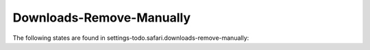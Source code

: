 Downloads-Remove-Manually
=========================

The following states are found in settings-todo.safari.downloads-remove-manually:

.. contents::
   :local:


